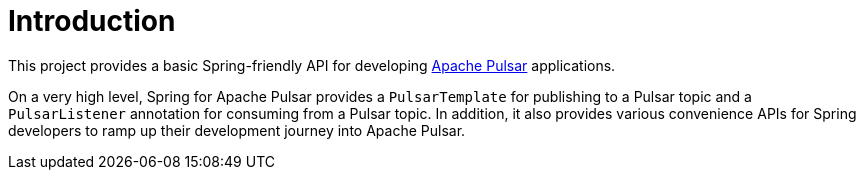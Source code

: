 [[introduction]]
= Introduction

This project provides a basic Spring-friendly API for developing https://pulsar.apache.org/[Apache Pulsar] applications.

On a very high level, Spring for Apache Pulsar provides a `PulsarTemplate` for publishing to a Pulsar topic and a `PulsarListener` annotation for consuming from a Pulsar topic.
In addition, it also provides various convenience APIs for Spring developers to ramp up their development journey into Apache Pulsar.
